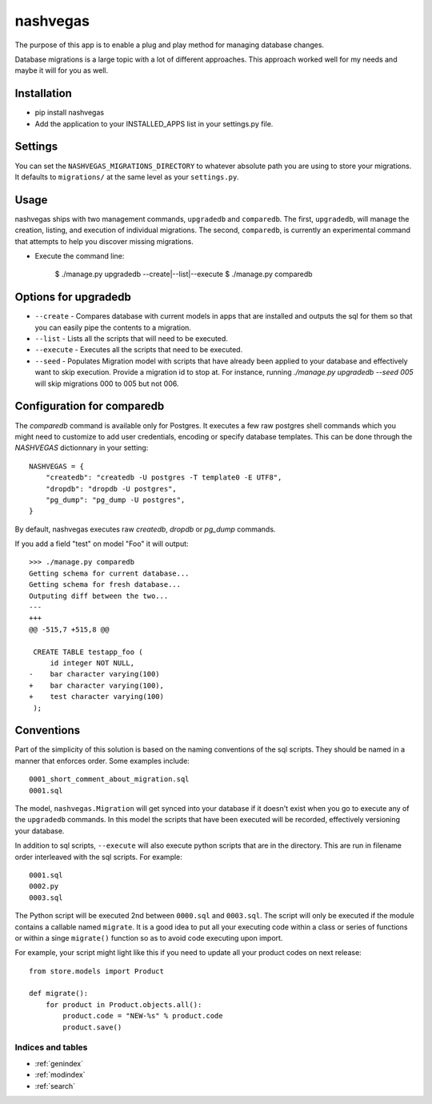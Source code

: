 .. nashvegas documentation master file, created by
   sphinx-quickstart on Sun Feb 27 21:32:33 2011.
   You can adapt this file completely to your liking, but it should at least
   contain the root `toctree` directive.

=========
nashvegas
=========

The purpose of this app is to enable a plug and play method for managing
database changes.

Database migrations is a large topic with a lot of different approaches.  This
approach worked well for my needs and maybe it will for you as well.


Installation
------------

* pip install nashvegas
* Add the application to your INSTALLED_APPS list in your settings.py file.


Settings
--------

You can set the ``NASHVEGAS_MIGRATIONS_DIRECTORY`` to whatever absolute path
you are using to store your migrations. It defaults to ``migrations/`` at the
same level as your ``settings.py``.


Usage
-----

nashvegas ships with two management commands, ``upgradedb`` and ``comparedb``.
The first, ``upgradedb``, will manage the creation, listing, and execution of
individual migrations. The second, ``comparedb``, is currently an experimental
command that attempts to help you discover missing migrations.

* Execute the command line:

    $ ./manage.py upgradedb --create|--list|--execute
    $ ./manage.py comparedb


Options for upgradedb
---------------------

* ``--create`` - Compares database with current models in apps that are
  installed and outputs the sql for them so that you can easily pipe the
  contents to a migration.
* ``--list`` - Lists all the scripts that will need to be executed.
* ``--execute`` - Executes all the scripts that need to be executed.
* ``--seed`` - Populates Migration model with scripts that have already been
  applied to your database and effectively want to skip execution. Provide a
  migration id to stop at. For instance, running
  `./manage.py upgradedb --seed 005` will skip migrations 000 to 005 but not
  006.


Configuration for comparedb
---------------------------

The `comparedb` command is available only for Postgres. It executes a few raw
postgres shell commands which you might need to customize to add user
credentials, encoding or specify database templates. This can be done through
the `NASHVEGAS` dictionnary in your setting::

    NASHVEGAS = {
        "createdb": "createdb -U postgres -T template0 -E UTF8",
        "dropdb": "dropdb -U postgres",
        "pg_dump": "pg_dump -U postgres",
    }

By default, nashvegas executes raw `createdb`, `dropdb` or `pg_dump` commands.

If you add a field "test" on model "Foo" it will output::

    >>> ./manage.py comparedb
    Getting schema for current database...
    Getting schema for fresh database...
    Outputing diff between the two...
    --- 
    +++ 
    @@ -515,7 +515,8 @@
     
     CREATE TABLE testapp_foo (
         id integer NOT NULL,
    -    bar character varying(100)
    +    bar character varying(100),
    +    test character varying(100)
     );

Conventions
-----------

Part of the simplicity of this solution is based on the naming conventions of
the sql scripts.  They should be named in a manner that enforces order.  Some
examples include::

    0001_short_comment_about_migration.sql
    0001.sql

The model, ``nashvegas.Migration`` will get synced into your database if it
doesn't exist when you go to execute any of the ``upgradedb`` commands.  In this
model the scripts that have been executed will be recorded, effectively
versioning your database.

In addition to sql scripts, ``--execute`` will also execute python scripts that
are in the directory.  This are run in filename order interleaved with the sql
scripts.  For example::

    0001.sql
    0002.py
    0003.sql

The Python script will be executed 2nd between ``0000.sql`` and ``0003.sql``. The script will only be executed if the module contains a callable named ``migrate``. It is a good idea to put all your executing code within a class or series of functions or within a singe ``migrate()`` function so as to avoid code executing upon import.

For example, your script might light like this if you need to update all your
product codes on next release::

    from store.models import Product
    
    def migrate():
        for product in Product.objects.all():
            product.code = "NEW-%s" % product.code
            product.save()


Indices and tables
==================

* :ref:`genindex`
* :ref:`modindex`
* :ref:`search`

